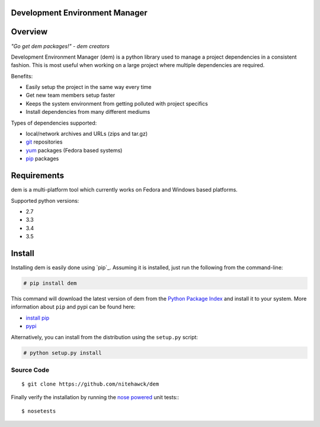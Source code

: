 ===============================
Development Environment Manager
===============================
.. image:: https://travis-ci.org/nitehawck/dem.svg?branch=master 
        :target: https://travis-ci.org/nitehawck/dem

.. image:: https://img.shields.io/pypi/v/dem.svg 
        :target: https://pypi.python.org/pypi/dem
        
.. image:: https://readthedocs.org/projects/dem/badge/?version=latest
        :target: http://dem.readthedocs.io/en/latest/?badge=latest
        :alt: Documentation Status

==================
Overview
==================

*"Go get dem packages!" - dem creators*

Development Environment Manager (dem) is a python library used to manage a project dependencies in a consistent fashion.  This is most useful
when working on a large project where multiple dependencies are required.

Benefits:

* Easily setup the project in the same way every time
* Get new team members setup faster
* Keeps the system environment from getting polluted with project specifics
* Install dependencies from many different mediums

Types of dependencies supported:

* local/network archives and URLs (zips and tar.gz)
* `git <https://git-scm.com/>`_ repositories
* `yum <http://yum.baseurl.org/>`_ packages (Fedora based systems)
* `pip <https://pip.pypa.io>`_ packages

==================
Requirements
==================

dem is a multi-platform tool which currently works on Fedora and Windows based platforms.

Supported python versions:

* 2.7
* 3.3
* 3.4
* 3.5


==================
Install
==================

Installing dem is easily done using
`pip`_. Assuming it is
installed, just run the following from the command-line:

.. sourcecode:: none

    # pip install dem

This command will download the latest version of dem from the
`Python Package Index <http://pypi.python.org/pypi/dem>`_ and install it
to your system. More information about ``pip`` and pypi can be found
here:

* `install pip <https://pip.pypa.io/en/latest/installing.html>`_
* `pypi <https://pypi.python.org/pypi/dem>`_

.. _pip: https://pip.pypa.io/en/latest/installing.html

Alternatively, you can install from the distribution using the ``setup.py``
script:

.. sourcecode:: none

    # python setup.py install

Source Code
===========
::

	$ git clone https://github.com/nitehawck/dem

Finally verify the installation by running the `nose powered <http://code.google.com/p/python-nose/>`_ unit tests::
::

	$ nosetests

